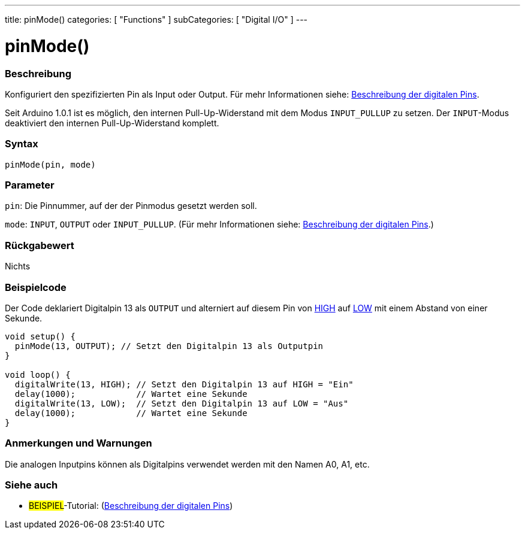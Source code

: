---
title: pinMode()
categories: [ "Functions" ]
subCategories: [ "Digital I/O" ]
---


//
:ext-relative: .html

= pinMode()


// OVERVIEW SECTION STARTS
[#overview]
--

[float]
=== Beschreibung
Konfiguriert den spezifizierten Pin als Input oder Output. Für mehr Informationen siehe: http://arduino.cc/en/Tutorial/DigitalPins[Beschreibung der digitalen Pins^].
[%hardbreaks]
Seit Arduino 1.0.1 ist es möglich, den internen Pull-Up-Widerstand mit dem Modus `INPUT_PULLUP` zu setzen. Der `INPUT`-Modus deaktiviert den internen Pull-Up-Widerstand komplett.
[%hardbreaks]


[float]
=== Syntax
`pinMode(pin, mode)`

[float]
=== Parameter
`pin`: Die Pinnummer, auf der der Pinmodus gesetzt werden soll.

`mode`: `INPUT`, `OUTPUT` oder `INPUT_PULLUP`. (Für mehr Informationen siehe: http://arduino.cc/en/Tutorial/DigitalPins[Beschreibung der digitalen Pins^].)

//Check how to add links

[float]
=== Rückgabewert
Nichts

--
// OVERVIEW SECTION ENDS




// HOW TO USE SECTION STARTS
[#howtouse]
--

[float]
=== Beispielcode
Der Code deklariert Digitalpin 13 als `OUTPUT` und alterniert auf diesem Pin von link:../../variables/constants/constants/[HIGH] auf link:../../variables/constants/constants/[LOW] mit einem Abstand von einer Sekunde.

[source,arduino]
----
void setup() {
  pinMode(13, OUTPUT); // Setzt den Digitalpin 13 als Outputpin
}

void loop() {
  digitalWrite(13, HIGH); // Setzt den Digitalpin 13 auf HIGH = "Ein"
  delay(1000);            // Wartet eine Sekunde
  digitalWrite(13, LOW);  // Setzt den Digitalpin 13 auf LOW = "Aus"
  delay(1000);            // Wartet eine Sekunde
}
----
[%hardbreaks]

[float]
=== Anmerkungen und Warnungen
Die analogen Inputpins können als Digitalpins verwendet werden mit den Namen A0, A1, etc.

--
// HOW TO USE SECTION ENDS


// SEE ALSO SECTION
[#see_also]
--

[float]
=== Siehe auch

[role="example"]
* #BEISPIEL#-Tutorial: (http://arduino.cc/en/Tutorial/DigitalPins[Beschreibung der digitalen Pins^])

--
// SEE ALSO SECTION ENDS
